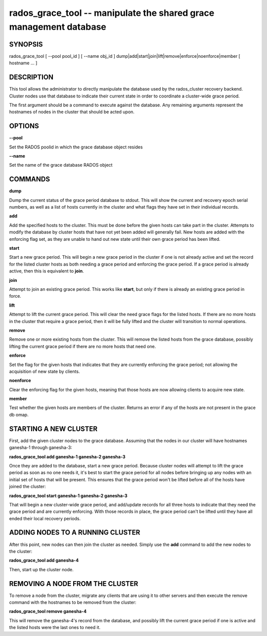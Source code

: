===================================================================
rados_grace_tool -- manipulate the shared grace management database
===================================================================

SYNOPSIS
===================================================================

| rados_grace_tool [ --pool pool_id ] [ --name obj_id ] dump|add|start|join|lift|remove|enforce|noenforce|member [ hostname ... ]

DESCRIPTION
===================================================================

This tool allows the administrator to directly manipulate the database
used by the rados_cluster recovery backend. Cluster nodes use that database to
indicate their current state in order to coordinate a cluster-wide grace
period.

The first argument should be a command to execute against the database.
Any remaining arguments represent the hostnames of nodes in the cluster
that should be acted upon.

OPTIONS
===================================================================
**--pool**

Set the RADOS poolid in which the grace database object resides

**--name**

Set the name of the grace database RADOS object

COMMANDS
===================================================================

**dump**

Dump the current status of the grace period database to stdout. This
will show the current and recovery epoch serial numbers, as well as a
list of hosts currently in the cluster and what flags they have set
in their individual records.

**add**

Add the specified hosts to the cluster. This must be done before the
given hosts can take part in the cluster. Attempts to modify the database
by cluster hosts that have not yet been added will generally fail. New
hosts are added with the enforcing flag set, as they are unable to hand
out new state until their own grace period has been lifted.

**start**

Start a new grace period. This will begin a new grace period in the
cluster if one is not already active and set the record for the listed
cluster hosts as both needing a grace period and enforcing the grace
period. If a grace period is already active, then this is equivalent
to **join**.

**join**

Attempt to join an existing grace period. This works like **start**, but
only if there is already an existing grace period in force.

**lift**

Attempt to lift the current grace period. This will clear the need grace
flags for the listed hosts. If there are no more hosts in the cluster
that require a grace period, then it will be fully lifted and the cluster
will transition to normal operations.

**remove**

Remove one or more existing hosts from the cluster. This will remove the
listed hosts from the grace database, possibly lifting the current grace
period if there are no more hosts that need one.

**enforce**

Set the flag for the given hosts that indicates that they are currently
enforcing the grace period; not allowing the acquisition of new state by
clients.

**noenforce**

Clear the enforcing flag for the given hosts, meaning that those hosts
are now allowing clients to acquire new state.


**member**

Test whether the given hosts are members of the cluster. Returns an
error if any of the hosts are not present in the grace db omap.

STARTING A NEW CLUSTER
======================
First, add the given cluster nodes to the grace database. Assuming that the
nodes in our cluster will have hostnames ganesha-1 through ganesha-3:

**rados_grace_tool add ganesha-1 ganesha-2 ganesha-3**

Once they are added to the database, start a new grace period. Because
cluster nodes will attempt to lift the grace period as soon as no one
needs it, it's best to start the grace period for all nodes before
bringing up any nodes with an initial set of hosts that will be present.
This ensures that the grace period won't be lifted before all of the
hosts have joined the cluster:

**rados_grace_tool start ganesha-1 ganesha-2 ganesha-3**

That will begin a new cluster-wide grace period, and add/update records for
all three hosts to indicate that they need the grace period and are
currently enforcing. With those records in place, the grace period can't
be lifted until they have all ended their local recovery periods.

ADDING NODES TO A RUNNING CLUSTER
=================================
After this point, new nodes can then join the cluster as needed. Simply
use the **add** command to add the new nodes to the cluster:

**rados_grace_tool add ganesha-4**

Then, start up the cluster node.

REMOVING A NODE FROM THE CLUSTER
===================================================================
To remove a node from the cluster, migrate any clients that are using it
to other servers and then execute the remove command with the hostnames to
be removed from the cluster:

**rados_grace_tool remove ganesha-4**

This will remove the ganesha-4's record from the database, and possibly lift
the current grace period if one is active and the listed hosts were the last
ones to need it.
